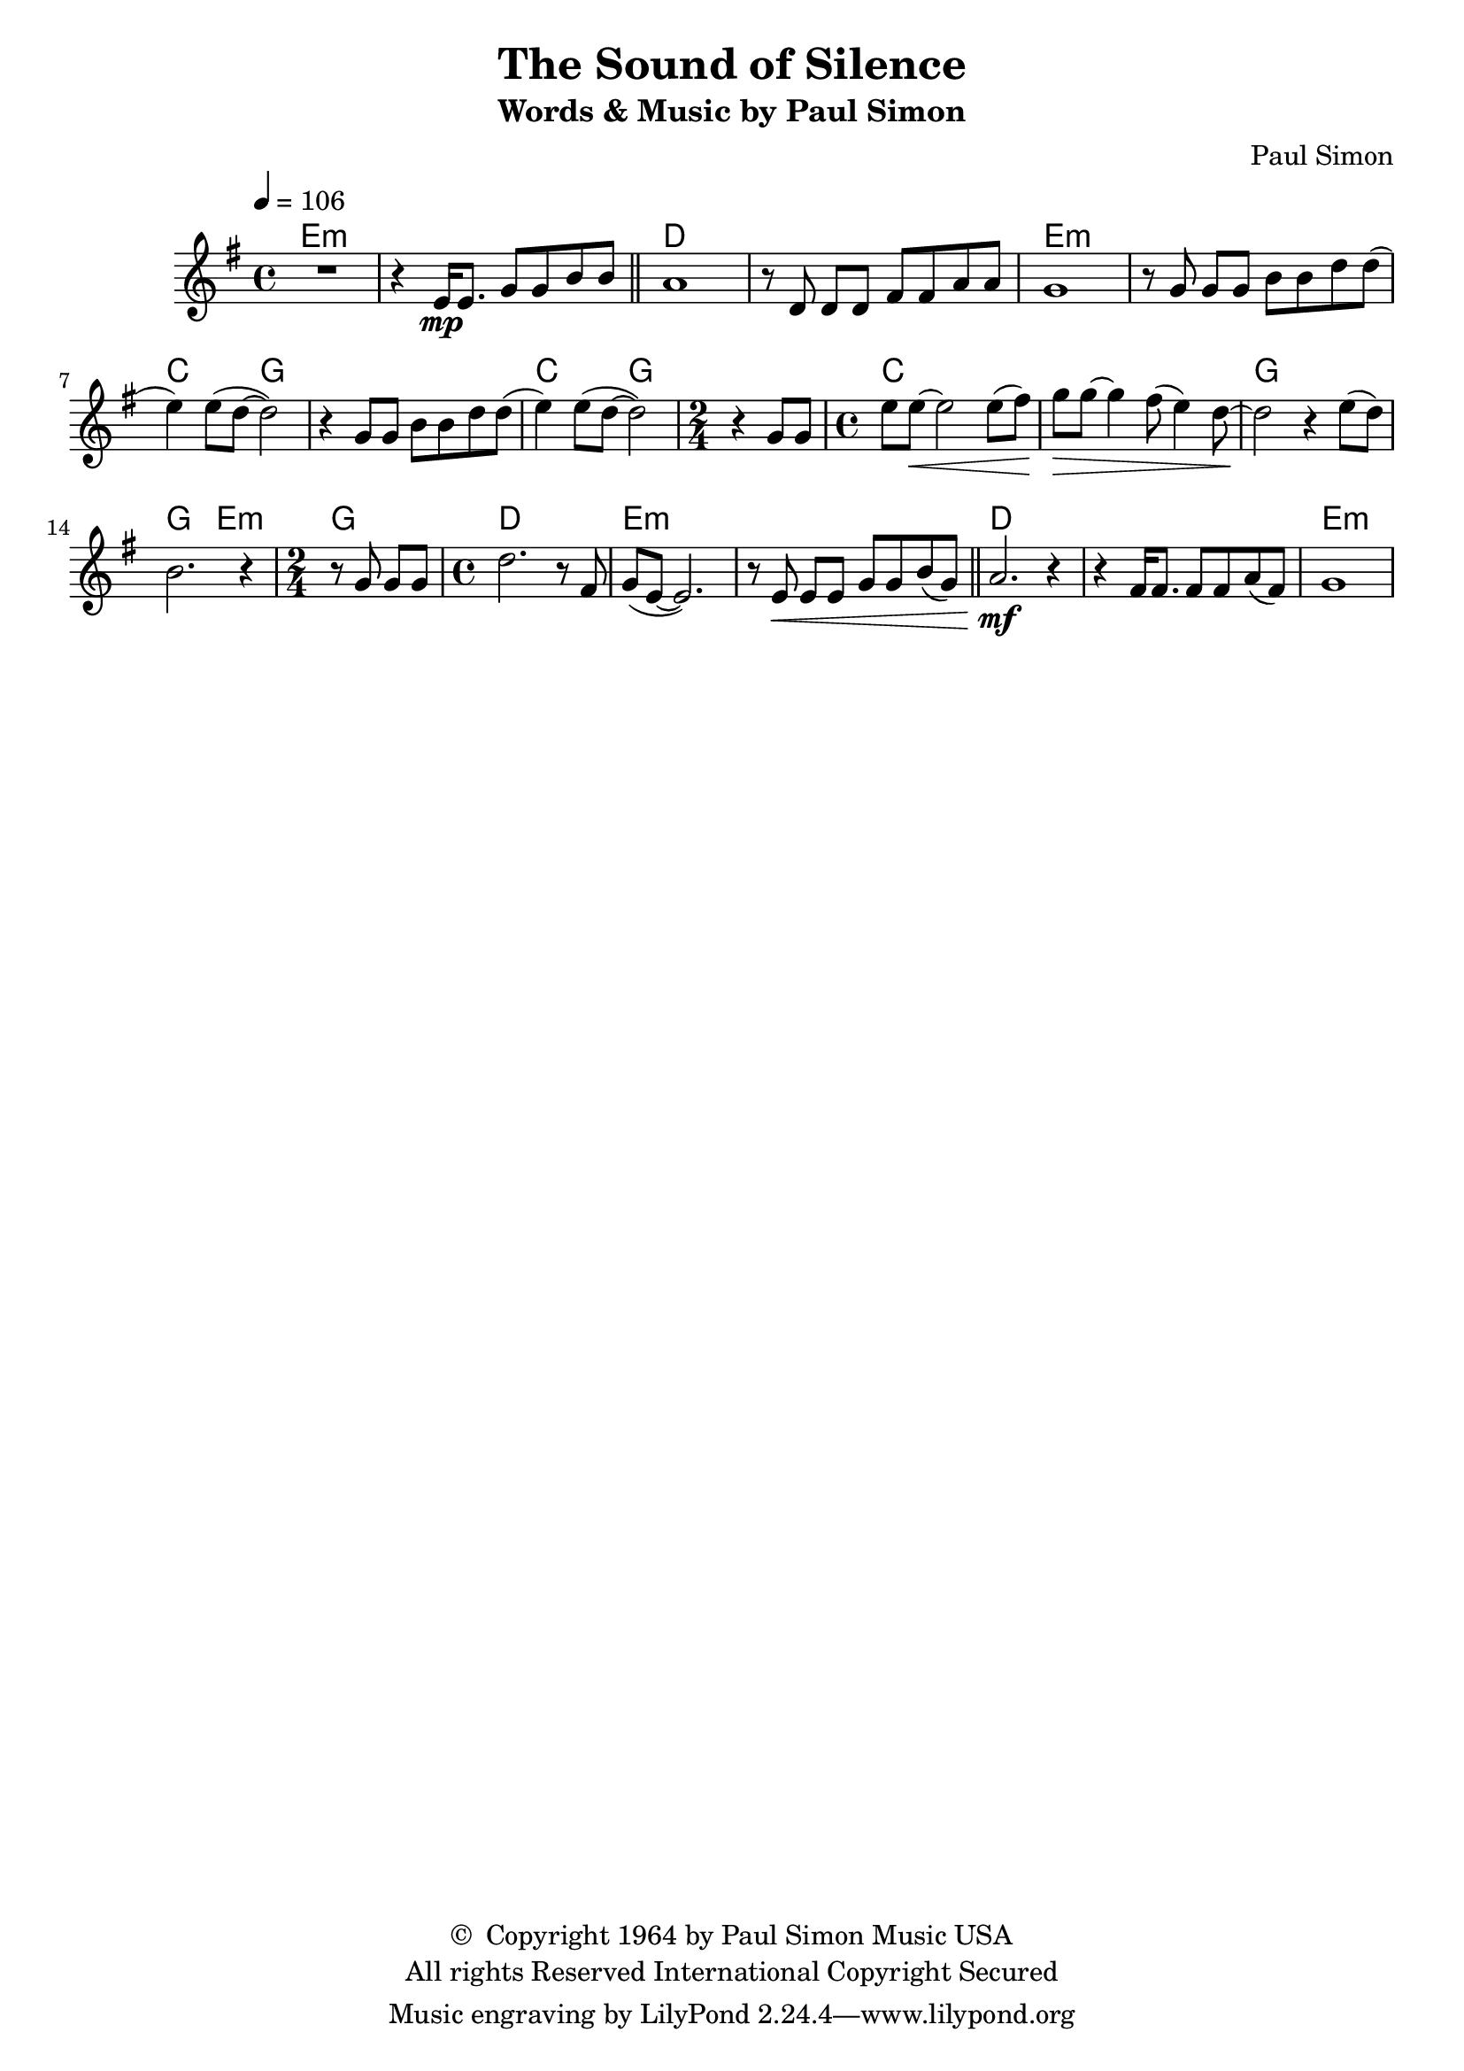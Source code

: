 \header {
	title = "The Sound of Silence"
	subtitle = "Words & Music by Paul Simon"
	composer = "Paul Simon"
	copyright = \markup \left-align \center-column {
		\line { \char ##x00A9 " Copyright 1964 by Paul Simon Music USA" }
		\line { "All rights Reserved International Copyright Secured" }
	}
  	source = "urtext"
}

flute = \new Staff {
	\set Staff.midiInstrument = #"flute"
	\time 4/4
	\key g \major
	\override Score.MetronomeMark.padding = #3
	\tempo 4 = 106
	\relative c' {
		R1 | r4 e16\mp e8. g8 g b b |
		\bar "||"
		a1 | r8 d, d[ d] fis fis a a |
		g1 | r8 g g[ g] b b d d( | e4) e8( d8~ d2) | r4 g,8[ g] b b d d( |
		e4) e8( d8~ d2) |
		\time 2/4
		r4 g,8 g  |
		\time 4/4
		e'8 e~\< e2 e8( fis) | g\> g8~ g4 fis8( e4) d8~ |
		d2\! r4 e8( d) | b2. r4 |
		\time 2/4
		r8 g g g |
		\time 4/4
		d'2. r8 fis,8 | g( e~ e2.) |
		r8 e\< e[ e] g g b( g) |
		\bar "||"
		a2.\mf r4 | r4 fis16 fis8. fis8 fis a( fis) | g1 |

	}
}

guitar = \chordmode {
	e1:m | e1:m | d1 | d1
	e1:m | e1:m | c2 g2 | g1 |
	c2 g2 |
	\time 2/4
	g2 |
	\time 4/4
	c1 | c1 | g1 | g2 | e2:m
	\time 2/4
	g2 |
	\time 4/4
	d1 | e1:m |
	s1 | d1 | d1 | e1:m
}

\score {
	<<
		\context ChordNames {
			\set chordChanges = ##t
			\set Staff.midiInstrument = #"acoustic guitar (nylon)"
			\guitar
		}

		\flute
	>>
	\layout { }
}
\score {
	\unfoldRepeats
	<<
		\context ChordNames {
			\set chordChanges = ##t
			\set Staff.midiInstrument = #"acoustic guitar (nylon)"
			\guitar
		}
		\context FretBoards {
			\set chordChanges = ##t
			\guitar
		}

		\flute
	>>
	\midi { }
}
\version "2.18.2"
